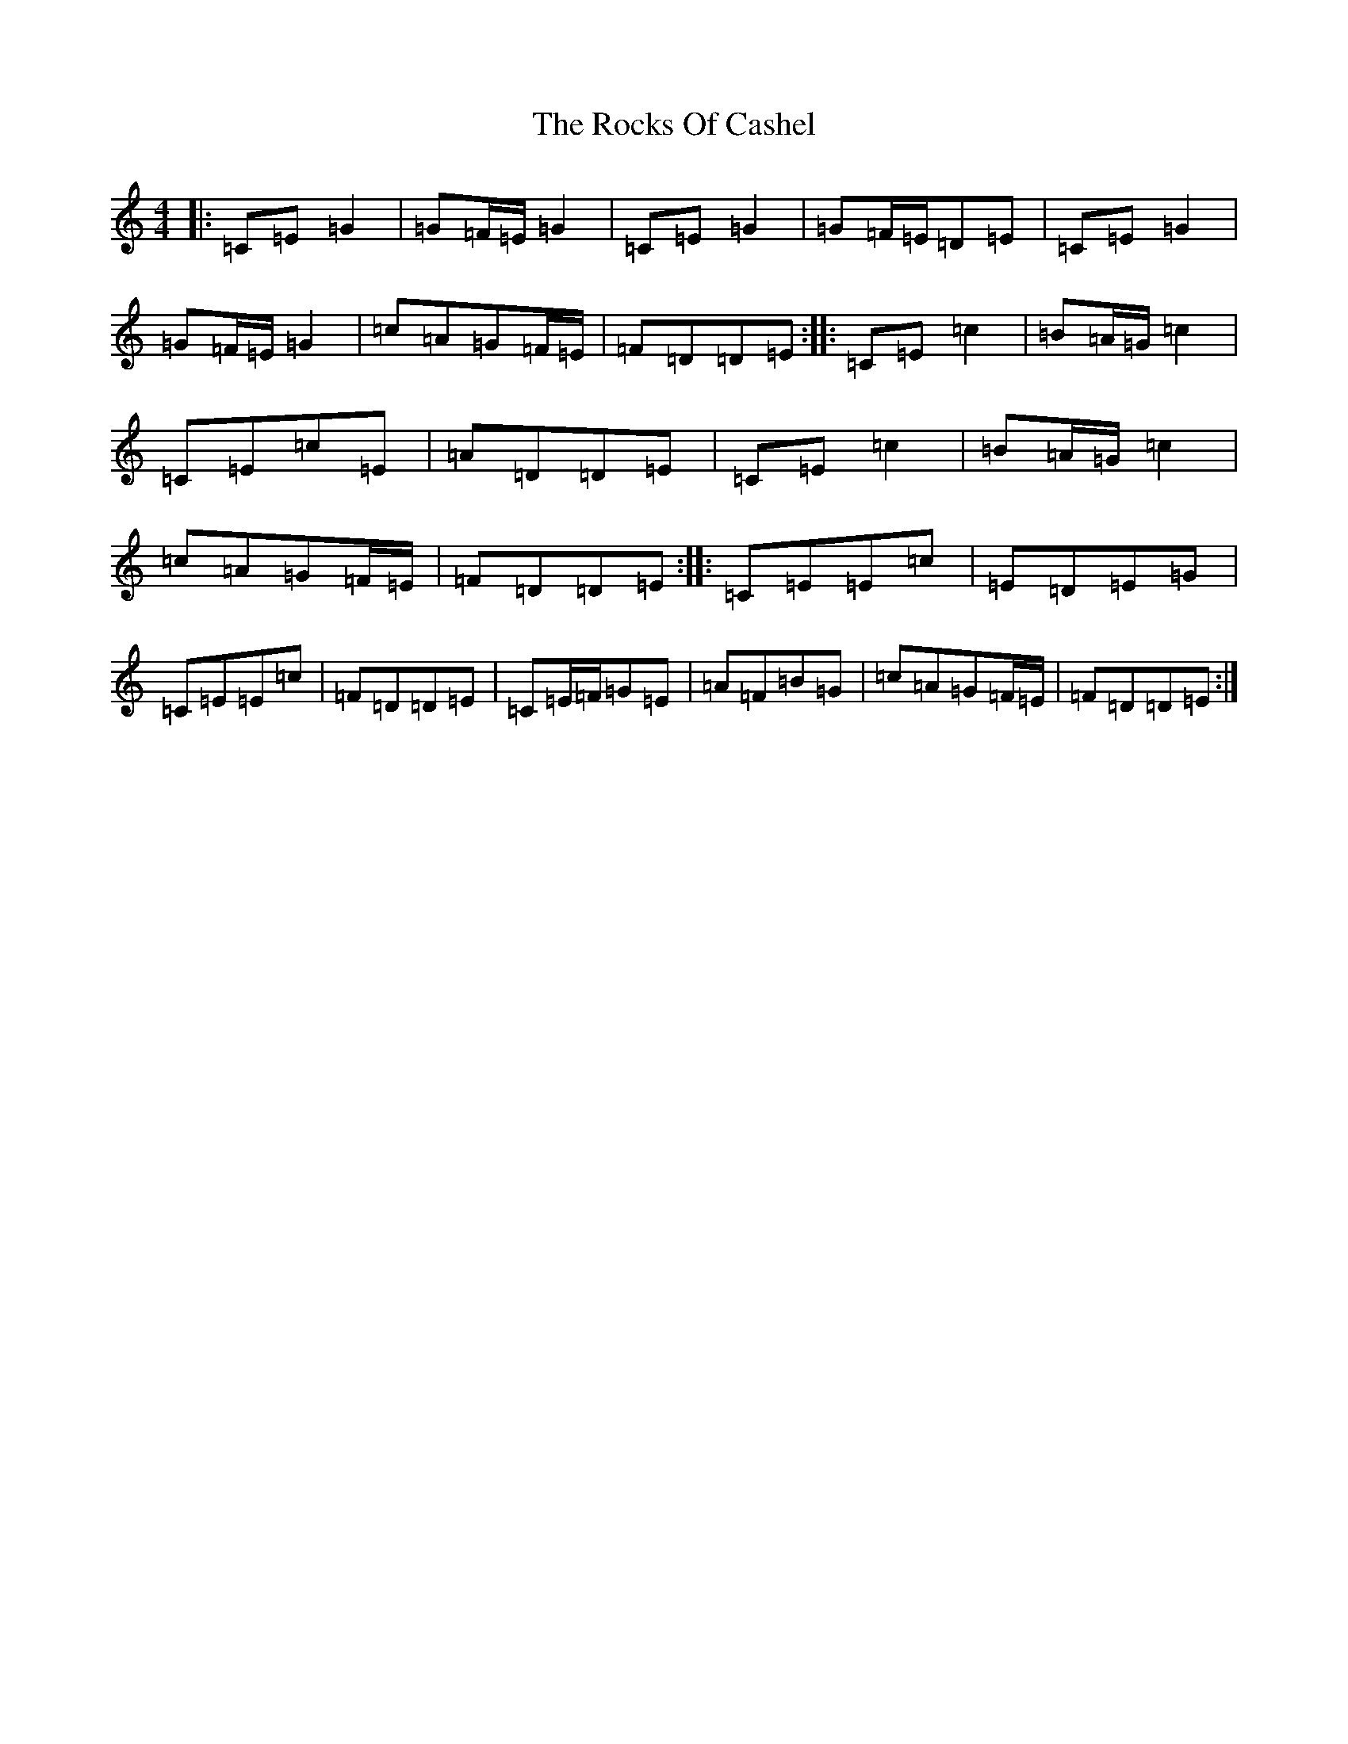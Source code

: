 X: 18372
T: Rocks Of Cashel, The
S: https://thesession.org/tunes/10296#setting20291
Z: D Major
R: march
M: 4/4
L: 1/8
K: C Major
|:=C=E=G2|=G=F/2=E/2=G2|=C=E=G2|=G=F/2=E/2=D=E|=C=E=G2|=G=F/2=E/2=G2|=c=A=G=F/2=E/2|=F=D=D=E:||:=C=E=c2|=B=A/2=G/2=c2|=C=E=c=E|=A=D=D=E|=C=E=c2|=B=A/2=G/2=c2|=c=A=G=F/2=E/2|=F=D=D=E:||:=C=E=E=c|=E=D=E=G|=C=E=E=c|=F=D=D=E|=C=E/2=F/2=G=E|=A=F=B=G|=c=A=G=F/2=E/2|=F=D=D=E:|